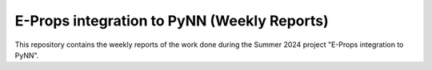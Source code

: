 E-Props integration to PyNN (Weekly Reports)
=============================================

This repository contains the weekly reports of the work done during the Summer 2024 project "E-Props integration to PyNN".

